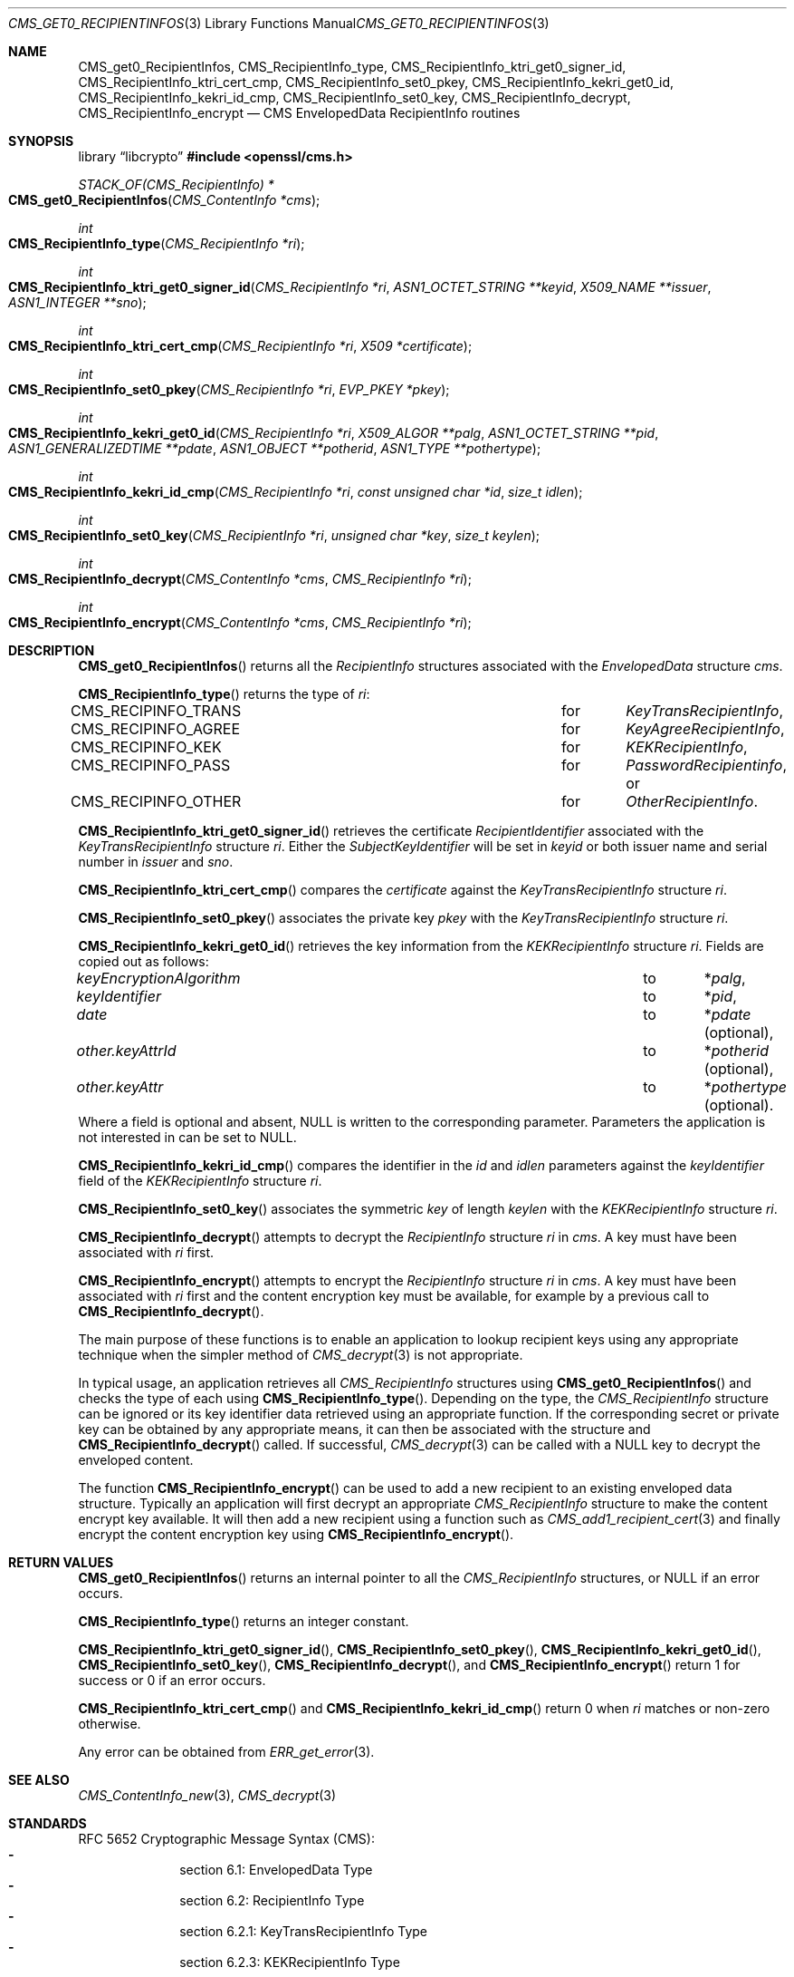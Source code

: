 .\" $OpenBSD: CMS_get0_RecipientInfos.3,v 1.9 2025/06/08 22:40:29 schwarze Exp $
.\" full merge up to: OpenSSL e9b77246 Jan 20 19:58:49 2017 +0100
.\"
.\" This file was written by Dr. Stephen Henson <steve@openssl.org>.
.\" Copyright (c) 2008, 2013 The OpenSSL Project.  All rights reserved.
.\"
.\" Redistribution and use in source and binary forms, with or without
.\" modification, are permitted provided that the following conditions
.\" are met:
.\"
.\" 1. Redistributions of source code must retain the above copyright
.\"    notice, this list of conditions and the following disclaimer.
.\"
.\" 2. Redistributions in binary form must reproduce the above copyright
.\"    notice, this list of conditions and the following disclaimer in
.\"    the documentation and/or other materials provided with the
.\"    distribution.
.\"
.\" 3. All advertising materials mentioning features or use of this
.\"    software must display the following acknowledgment:
.\"    "This product includes software developed by the OpenSSL Project
.\"    for use in the OpenSSL Toolkit. (http://www.openssl.org/)"
.\"
.\" 4. The names "OpenSSL Toolkit" and "OpenSSL Project" must not be used to
.\"    endorse or promote products derived from this software without
.\"    prior written permission. For written permission, please contact
.\"    openssl-core@openssl.org.
.\"
.\" 5. Products derived from this software may not be called "OpenSSL"
.\"    nor may "OpenSSL" appear in their names without prior written
.\"    permission of the OpenSSL Project.
.\"
.\" 6. Redistributions of any form whatsoever must retain the following
.\"    acknowledgment:
.\"    "This product includes software developed by the OpenSSL Project
.\"    for use in the OpenSSL Toolkit (http://www.openssl.org/)"
.\"
.\" THIS SOFTWARE IS PROVIDED BY THE OpenSSL PROJECT ``AS IS'' AND ANY
.\" EXPRESSED OR IMPLIED WARRANTIES, INCLUDING, BUT NOT LIMITED TO, THE
.\" IMPLIED WARRANTIES OF MERCHANTABILITY AND FITNESS FOR A PARTICULAR
.\" PURPOSE ARE DISCLAIMED.  IN NO EVENT SHALL THE OpenSSL PROJECT OR
.\" ITS CONTRIBUTORS BE LIABLE FOR ANY DIRECT, INDIRECT, INCIDENTAL,
.\" SPECIAL, EXEMPLARY, OR CONSEQUENTIAL DAMAGES (INCLUDING, BUT
.\" NOT LIMITED TO, PROCUREMENT OF SUBSTITUTE GOODS OR SERVICES;
.\" LOSS OF USE, DATA, OR PROFITS; OR BUSINESS INTERRUPTION)
.\" HOWEVER CAUSED AND ON ANY THEORY OF LIABILITY, WHETHER IN CONTRACT,
.\" STRICT LIABILITY, OR TORT (INCLUDING NEGLIGENCE OR OTHERWISE)
.\" ARISING IN ANY WAY OUT OF THE USE OF THIS SOFTWARE, EVEN IF ADVISED
.\" OF THE POSSIBILITY OF SUCH DAMAGE.
.\"
.Dd $Mdocdate: June 8 2025 $
.Dt CMS_GET0_RECIPIENTINFOS 3
.Os
.Sh NAME
.Nm CMS_get0_RecipientInfos ,
.Nm CMS_RecipientInfo_type ,
.Nm CMS_RecipientInfo_ktri_get0_signer_id ,
.Nm CMS_RecipientInfo_ktri_cert_cmp ,
.Nm CMS_RecipientInfo_set0_pkey ,
.Nm CMS_RecipientInfo_kekri_get0_id ,
.Nm CMS_RecipientInfo_kekri_id_cmp ,
.Nm CMS_RecipientInfo_set0_key ,
.Nm CMS_RecipientInfo_decrypt ,
.Nm CMS_RecipientInfo_encrypt
.Nd CMS EnvelopedData RecipientInfo routines
.Sh SYNOPSIS
.Lb libcrypto
.In openssl/cms.h
.Ft STACK_OF(CMS_RecipientInfo) *
.Fo CMS_get0_RecipientInfos
.Fa "CMS_ContentInfo *cms"
.Fc
.Ft int
.Fo CMS_RecipientInfo_type
.Fa "CMS_RecipientInfo *ri"
.Fc
.Ft int
.Fo CMS_RecipientInfo_ktri_get0_signer_id
.Fa "CMS_RecipientInfo *ri"
.Fa "ASN1_OCTET_STRING **keyid"
.Fa "X509_NAME **issuer"
.Fa "ASN1_INTEGER **sno"
.Fc
.Ft int
.Fo CMS_RecipientInfo_ktri_cert_cmp
.Fa "CMS_RecipientInfo *ri"
.Fa "X509 *certificate"
.Fc
.Ft int
.Fo CMS_RecipientInfo_set0_pkey
.Fa "CMS_RecipientInfo *ri"
.Fa "EVP_PKEY *pkey"
.Fc
.Ft int
.Fo CMS_RecipientInfo_kekri_get0_id
.Fa "CMS_RecipientInfo *ri"
.Fa "X509_ALGOR **palg"
.Fa "ASN1_OCTET_STRING **pid"
.Fa "ASN1_GENERALIZEDTIME **pdate"
.Fa "ASN1_OBJECT **potherid"
.Fa "ASN1_TYPE **pothertype"
.Fc
.Ft int
.Fo CMS_RecipientInfo_kekri_id_cmp
.Fa "CMS_RecipientInfo *ri"
.Fa "const unsigned char *id"
.Fa "size_t idlen"
.Fc
.Ft int
.Fo CMS_RecipientInfo_set0_key
.Fa "CMS_RecipientInfo *ri"
.Fa "unsigned char *key"
.Fa "size_t keylen"
.Fc
.Ft int
.Fo CMS_RecipientInfo_decrypt
.Fa "CMS_ContentInfo *cms"
.Fa "CMS_RecipientInfo *ri"
.Fc
.Ft int
.Fo CMS_RecipientInfo_encrypt
.Fa "CMS_ContentInfo *cms"
.Fa "CMS_RecipientInfo *ri"
.Fc
.Sh DESCRIPTION
.Fn CMS_get0_RecipientInfos
returns all the
.Vt RecipientInfo
structures associated with the
.Vt EnvelopedData
structure
.Fa cms .
.Pp
.Fn CMS_RecipientInfo_type
returns the type of
.Fa ri :
.Bl -column CMS_RECIPINFO_TRANS for -compact
.It Dv CMS_RECIPINFO_TRANS Ta for Ta Vt KeyTransRecipientInfo ,
.It Dv CMS_RECIPINFO_AGREE Ta for Ta Vt KeyAgreeRecipientInfo ,
.It Dv CMS_RECIPINFO_KEK   Ta for Ta Vt KEKRecipientInfo ,
.It Dv CMS_RECIPINFO_PASS  Ta for Ta Vt PasswordRecipientinfo , No or
.It Dv CMS_RECIPINFO_OTHER Ta for Ta Vt OtherRecipientInfo .
.El
.Pp
.Fn CMS_RecipientInfo_ktri_get0_signer_id
retrieves the certificate
.Vt RecipientIdentifier
associated with the
.Vt KeyTransRecipientInfo
structure
.Fa ri .
Either the
.Vt SubjectKeyIdentifier
will be set in
.Fa keyid
or both issuer name and serial number in
.Fa issuer
and
.Fa sno .
.Pp
.Fn CMS_RecipientInfo_ktri_cert_cmp
compares the
.Fa certificate
against the
.Vt KeyTransRecipientInfo
structure
.Fa ri .
.Pp
.Fn CMS_RecipientInfo_set0_pkey
associates the private key
.Fa pkey
with the
.Vt KeyTransRecipientInfo
structure
.Fa ri .
.Pp
.Fn CMS_RecipientInfo_kekri_get0_id
retrieves the key information from the
.Vt KEKRecipientInfo
structure
.Fa ri .
Fields are copied out as follows:
.Bl -column keyEncryptionAlgorithm to -compact
.It Fa keyEncryptionAlgorithm Ta to Ta Pf * Fa palg ,
.It Fa keyIdentifier          Ta to Ta Pf * Fa pid ,
.It Fa date                   Ta to Ta Pf * Fa pdate Pq optional ,
.It Fa other.keyAttrId        Ta to Ta Pf * Fa potherid Pq optional ,
.It Fa other.keyAttr          Ta to Ta Pf * Fa pothertype Pq optional .
.El
Where a field is optional and absent,
.Dv NULL
is written to the corresponding parameter.
Parameters the application is not interested in can be set to
.Dv NULL .
.Pp
.Fn CMS_RecipientInfo_kekri_id_cmp
compares the identifier in the
.Fa id
and
.Fa idlen
parameters against the
.Fa keyIdentifier
field of the
.Vt KEKRecipientInfo
structure
.Fa ri .
.Pp
.Fn CMS_RecipientInfo_set0_key
associates the symmetric
.Fa key
of length
.Fa keylen
with the
.Vt KEKRecipientInfo
structure
.Fa ri .
.Pp
.Fn CMS_RecipientInfo_decrypt
attempts to decrypt the
.Vt RecipientInfo
structure
.Fa ri
in
.Fa cms .
A key must have been associated with
.Fa ri
first.
.Pp
.Fn CMS_RecipientInfo_encrypt
attempts to encrypt the
.Vt RecipientInfo
structure
.Fa ri
in
.Fa cms .
A key must have been associated with
.Fa ri
first and the content encryption key must be available,
for example by a previous call to
.Fn CMS_RecipientInfo_decrypt .
.Pp
The main purpose of these functions is to enable an application to
lookup recipient keys using any appropriate technique when the simpler
method of
.Xr CMS_decrypt 3
is not appropriate.
.Pp
In typical usage, an application retrieves all
.Vt CMS_RecipientInfo
structures using
.Fn CMS_get0_RecipientInfos
and checks the type of each using
.Fn CMS_RecipientInfo_type .
Depending on the type, the
.Vt CMS_RecipientInfo
structure can be ignored or its key identifier data retrieved using
an appropriate function.
If the corresponding secret or private key can be obtained by any
appropriate means, it can then be associated with the structure and
.Fn CMS_RecipientInfo_decrypt
called.
If successful,
.Xr CMS_decrypt 3
can be called with a
.Dv NULL
key to decrypt the enveloped content.
.Pp
The function
.Fn CMS_RecipientInfo_encrypt
can be used to add a new recipient to an existing enveloped data
structure.
Typically an application will first decrypt an appropriate
.Vt CMS_RecipientInfo
structure to make the content encrypt key available.
It will then add a new recipient using a function such as
.Xr CMS_add1_recipient_cert 3
and finally encrypt the content encryption key using
.Fn CMS_RecipientInfo_encrypt .
.Sh RETURN VALUES
.Fn CMS_get0_RecipientInfos
returns an internal pointer to all the
.Vt CMS_RecipientInfo
structures, or
.Dv NULL
if an error occurs.
.Pp
.Fn CMS_RecipientInfo_type
returns an integer constant.
.Pp
.Fn CMS_RecipientInfo_ktri_get0_signer_id ,
.Fn CMS_RecipientInfo_set0_pkey ,
.Fn CMS_RecipientInfo_kekri_get0_id ,
.Fn CMS_RecipientInfo_set0_key ,
.Fn CMS_RecipientInfo_decrypt ,
and
.Fn CMS_RecipientInfo_encrypt
return 1 for success or 0 if an error occurs.
.Pp
.Fn CMS_RecipientInfo_ktri_cert_cmp
and
.Fn CMS_RecipientInfo_kekri_id_cmp
return 0 when
.Fa ri
matches or non-zero otherwise.
.Pp
Any error can be obtained from
.Xr ERR_get_error 3 .
.Sh SEE ALSO
.Xr CMS_ContentInfo_new 3 ,
.Xr CMS_decrypt 3
.Sh STANDARDS
RFC 5652 Cryptographic Message Syntax (CMS):
.Bl -dash -compact -offset indent
.It
section 6.1: EnvelopedData Type
.It
section 6.2: RecipientInfo Type
.It
section 6.2.1: KeyTransRecipientInfo Type
.It
section 6.2.3: KEKRecipientInfo Type
.El
.Sh HISTORY
These functions first appeared in OpenSSL 0.9.8h,
except that
.Fn CMS_RecipientInfo_encrypt
first appeared in OpenSSL 1.0.2.
They have been available since
.Ox 6.7 .

